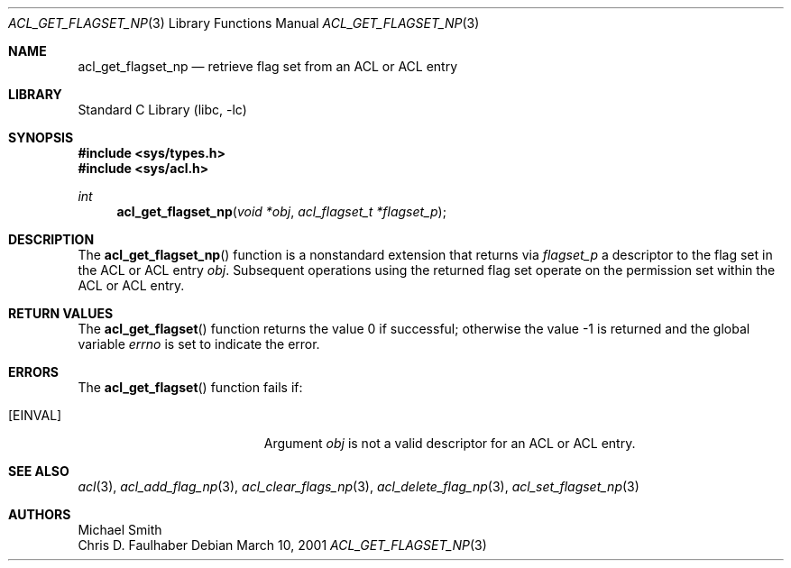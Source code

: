 .\"-
.\" Copyright (c) 2001 Chris D. Faulhaber
.\" All rights reserved.
.\"
.\" Redistribution and use in source and binary forms, with or without
.\" modification, are permitted provided that the following conditions
.\" are met:
.\" 1. Redistributions of source code must retain the above copyright
.\"    notice, this list of conditions and the following disclaimer.
.\" 2. Redistributions in binary form must reproduce the above copyright
.\"    notice, this list of conditions and the following disclaimer in the
.\"    documentation and/or other materials provided with the distribution.
.\"
.\" THIS SOFTWARE IS PROVIDED BY THE AUTHOR AND CONTRIBUTORS ``AS IS'' AND
.\" ANY EXPRESS OR IMPLIED WARRANTIES, INCLUDING, BUT NOT LIMITED TO, THE
.\" IMPLIED WARRANTIES OF MERCHANTABILITY AND FITNESS FOR A PARTICULAR PURPOSE
.\" ARE DISCLAIMED.  IN NO EVENT SHALL THE AUTHOR OR THE VOICES IN HIS HEAD BE
.\" LIABLE FOR ANY DIRECT, INDIRECT, INCIDENTAL, SPECIAL, EXEMPLARY, OR
.\" CONSEQUENTIAL DAMAGES (INCLUDING, BUT NOT LIMITED TO, PROCUREMENT OF
.\" SUBSTITUTE GOODS OR SERVICES; LOSS OF USE, DATA, OR PROFITS; OR BUSINESS
.\" INTERRUPTION) HOWEVER CAUSED AND ON ANY THEORY OF LIABILITY, WHETHER IN
.\" CONTRACT, STRICT LIABILITY, OR TORT (INCLUDING NEGLIGENCE OR OTHERWISE)
.\" ARISING IN ANY WAY OUT OF THE USE OF THIS SOFTWARE, EVEN IF ADVISED OF THE
.\" POSSIBILITY OF SUCH DAMAGE.
.\"
.\" $FreeBSD: src/lib/libc/posix1e/acl_get_permset.3,v 1.5 2002/12/18 12:45:09 ru Exp $
.\"
.Dd March 10, 2001
.Dt ACL_GET_FLAGSET_NP 3
.Os
.Sh NAME
.Nm acl_get_flagset_np
.Nd retrieve flag set from an ACL or ACL entry
.Sh LIBRARY
.Lb libc
.Sh SYNOPSIS
.In sys/types.h
.In sys/acl.h
.Ft int
.Fn acl_get_flagset_np "void *obj" "acl_flagset_t *flagset_p"
.Sh DESCRIPTION
The
.Fn acl_get_flagset_np
function
is a nonstandard extension that returns via
.Fa flagset_p
a descriptor to the flag set in the ACL or ACL entry
.Fa obj .
Subsequent operations using the returned flag set operate
on the permission set within the ACL or ACL entry.
.Sh RETURN VALUES
.Rv -std acl_get_flagset
.Sh ERRORS
The
.Fn acl_get_flagset
function fails if:
.Bl -tag -width Er
.It Bq Er EINVAL
Argument
.Fa obj
is not a valid descriptor for an ACL or ACL entry.
.El
.Sh SEE ALSO
.Xr acl 3 ,
.Xr acl_add_flag_np 3 ,
.Xr acl_clear_flags_np 3 ,
.Xr acl_delete_flag_np 3 ,
.Xr acl_set_flagset_np 3
.Sh AUTHORS
.An Michael Smith
.An Chris D. Faulhaber
